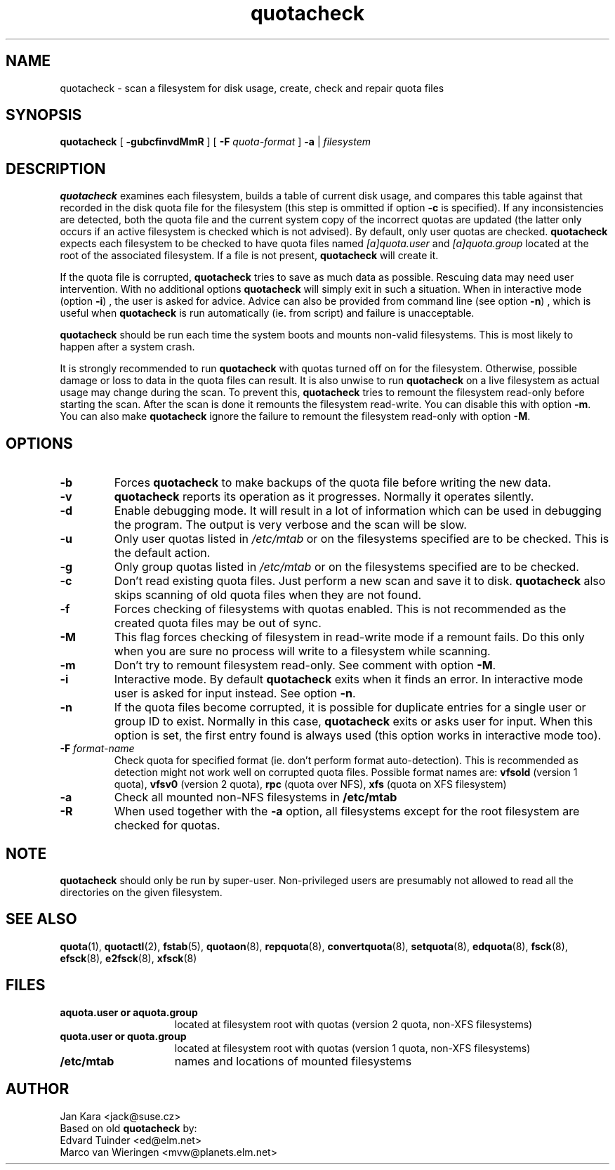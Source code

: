 .TH quotacheck 8 "Fri Jul 20 2001"
.SH NAME
quotacheck \- scan a filesystem for disk usage, create, check and repair quota files
.SH SYNOPSIS
.B quotacheck
[
.B \-gubcfinvdMmR
] [
.B \-F
.I quota-format
]
.B \-a
|
.I filesystem
.br
.SH DESCRIPTION
.B quotacheck
examines each filesystem, builds a table of current disk usage, and
compares this table against that recorded in the disk quota file for the
filesystem (this step is ommitted if option
.B -c
is specified). If any inconsistencies are detected, both the quota file
and the current system copy of the incorrect quotas are updated (the
latter only occurs if an active filesystem is checked which is not advised).
By default, only user quotas are checked.
.B quotacheck
expects each filesystem to be checked to have quota files named
.I [a]quota.user
and
.I [a]quota.group
located at the root of the associated filesystem.  If a file is not
present, 
.B quotacheck
will create it.
.PP
If the quota file is corrupted,
.B quotacheck
tries to save as much data as possible.  Rescuing data may need user
intervention. With no additional options
.B quotacheck
will simply exit in such a situation. When in interactive mode (option
.BR -i )
, the user is asked for advice. Advice can also be provided from command
line (see option
.BR -n )
, which is useful when
.B quotacheck
is run automatically (ie. from script) and failure is unacceptable.
.PP
.B quotacheck
should be run each time the system boots and mounts non-valid filesystems.
This is most likely to happen after a system crash.
.PP
It is strongly recommended to run
.B quotacheck
with quotas turned off on for the filesystem. Otherwise, possible damage
or loss to data in the quota files can result.  It is also unwise to
run
.B quotacheck
on a live filesystem as actual usage may change during the scan.  To
prevent this,
.B quotacheck
tries to remount the filesystem read-only before starting the scan.  
After the scan is done it remounts the filesystem read-write. You can
disable this with option
.BR \-m .
You can also make
.B quotacheck
ignore the failure to remount the filesystem read-only with option
.BR \-M .
.SH OPTIONS
.TP
.B \-b
Forces
.B quotacheck
to make backups of the quota file before writing the new data.
.TP
.B \-v
.B quotacheck
reports its operation as it progresses.  Normally it operates silently.
.TP
.B \-d
Enable debugging mode.  It will result in a lot of information which can
be used in debugging the program. The output is very verbose and the
scan will be slow.
.TP
.B \-u
Only user quotas listed in
.I /etc/mtab
or on the filesystems specified are to be checked.  This is the default action.
.TP
.B \-g
Only group quotas listed in
.I /etc/mtab
or on the filesystems specified are to be checked.
.TP
.B \-c
Don't read existing quota files. Just perform a new scan and save it to disk.
.B quotacheck
also skips scanning of old quota files when they are not found.
.TP
.B \-f
Forces checking of filesystems with quotas enabled. This is not
recommended as the created quota files may be out of sync.
.TP
.B \-M
This flag forces checking of filesystem in read-write mode if a remount
fails. Do this only when you are sure no process will write to a
filesystem while scanning.
.TP
.B \-m
Don't try to remount filesystem read-only. See comment with option
.BR \-M .
.TP
.B \-i
Interactive mode. By default
.B quotacheck
exits when it finds an error. In interactive mode user is asked for
input instead.  See option
.BR \-n .
.TP
.B \-n
If the quota files become corrupted, it is possible for duplicate
entries for a single user or group ID to exist.  Normally in this case,
.B quotacheck
exits or asks user for input. When this option is set, the first entry found
is always used (this option works in interactive mode too).
.TP
.B \-F \f2format-name\f1
Check quota for specified format (ie. don't perform format
auto-detection). This is recommended as detection might not work well on
corrupted quota files.  Possible format names are:
.B vfsold
(version 1 quota),
.B vfsv0
(version 2 quota),
.B rpc
(quota over NFS),
.B xfs
(quota on XFS filesystem)
.TP
.B \-a
Check all mounted non-NFS filesystems in
.B /etc/mtab
.TP
.B \-R
When used together with the
.B \-a
option, all filesystems except for the root filesystem are checked for
quotas.

.SH NOTE
.B quotacheck
should only be run by super-user. Non-privileged users are presumably
not allowed to read all the directories on the given filesystem.

.SH "SEE ALSO"
.BR quota (1),
.BR quotactl (2),
.BR fstab (5),
.BR quotaon (8),
.BR repquota (8),
.BR convertquota (8),
.BR setquota (8),
.BR edquota (8),
.BR fsck (8),
.BR efsck (8),
.BR e2fsck (8),
.BR xfsck (8)

.SH FILES
.PD 0
.TP 15
.B aquota.user or aquota.group
located at filesystem root with quotas (version 2 quota, non-XFS
filesystems)
.TP 15
.B quota.user or quota.group
located at filesystem root with quotas (version 1 quota, non-XFS
filesystems)
.TP
.B /etc/mtab
names and locations of mounted filesystems
.SH AUTHOR
Jan Kara \<jack@suse.cz\>
.br
Based on old
.B quotacheck
by:
.br
Edvard Tuinder \<ed@elm.net\>
.br
Marco van Wieringen \<mvw@planets.elm.net\>
